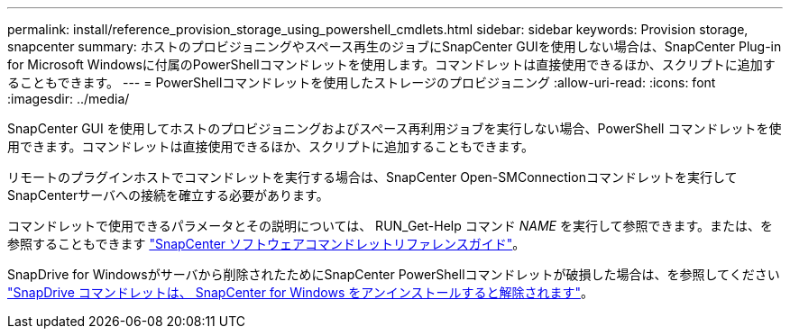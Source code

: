 ---
permalink: install/reference_provision_storage_using_powershell_cmdlets.html 
sidebar: sidebar 
keywords: Provision storage, snapcenter 
summary: ホストのプロビジョニングやスペース再生のジョブにSnapCenter GUIを使用しない場合は、SnapCenter Plug-in for Microsoft Windowsに付属のPowerShellコマンドレットを使用します。コマンドレットは直接使用できるほか、スクリプトに追加することもできます。 
---
= PowerShellコマンドレットを使用したストレージのプロビジョニング
:allow-uri-read: 
:icons: font
:imagesdir: ../media/


[role="lead"]
SnapCenter GUI を使用してホストのプロビジョニングおよびスペース再利用ジョブを実行しない場合、PowerShell コマンドレットを使用できます。コマンドレットは直接使用できるほか、スクリプトに追加することもできます。

リモートのプラグインホストでコマンドレットを実行する場合は、SnapCenter Open-SMConnectionコマンドレットを実行してSnapCenterサーバへの接続を確立する必要があります。

コマンドレットで使用できるパラメータとその説明については、 RUN_Get-Help コマンド _NAME_ を実行して参照できます。または、を参照することもできます https://docs.netapp.com/us-en/snapcenter-cmdlets/index.html["SnapCenter ソフトウェアコマンドレットリファレンスガイド"^]。

SnapDrive for Windowsがサーバから削除されたためにSnapCenter PowerShellコマンドレットが破損した場合は、を参照してください https://kb.netapp.com/Advice_and_Troubleshooting/Data_Protection_and_Security/SnapCenter/SnapCenter_cmdlets_broken_when_SnapDrive_for_Windows_is_uninstalled["SnapDrive コマンドレットは、 SnapCenter for Windows をアンインストールすると解除されます"^]。
